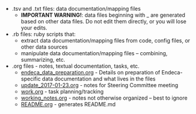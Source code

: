 #+OPTIONS: ^:nil num:nil title:nil toc:nil

 - .tsv and .txt files: data documentation/mapping files
   - *IMPORTANT WARNING!*: data files beginning with _ are generated based on other data files. Do not edit them directly, or you will lose your edits.
 - .rb files: ruby scripts that:
   - extract data documentation/mapping files from code, config files, or other data sources
   - manipulate data documentation/mapping files -- combining, summarizing, etc.
 - .org files - notes, textual documentation, tasks, etc.
   - [[https://github.com/trln/data-documentation/blob/master/endeca_data_preparation.org][endeca_data_preparation.org]] - Details on preparation of Endeca-specific data documentation and what lives in the files
   - [[https://github.com/trln/data-documentation/blob/master/update_2017-01-23.org][update_2017-01-23.org]] - notes for Steering Committee meeting
   - [[https://github.com/trln/data-documentation/blob/master/work.org][work.org]] - task planning/tracking
   - [[https://github.com/trln/data-documentation/blob/master/working_notes.org][working_notes.org]] - notes not otherwise organized -- best to ignore
   - [[https://github.com/trln/data-documentation/blob/master/README.org][README.org]] - generates README.md
